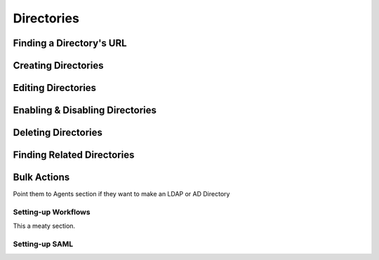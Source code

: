 .. _directories:

***********
Directories
***********

Finding a Directory's URL
================================

Creating Directories
========================

Editing Directories
========================

Enabling & Disabling Directories
================================

Deleting Directories
========================

Finding Related Directories
================================

Bulk Actions
=============

Point them to Agents section if they want to make an LDAP or AD Directory

Setting-up Workflows
--------------------

This a meaty section.

Setting-up SAML
--------------------